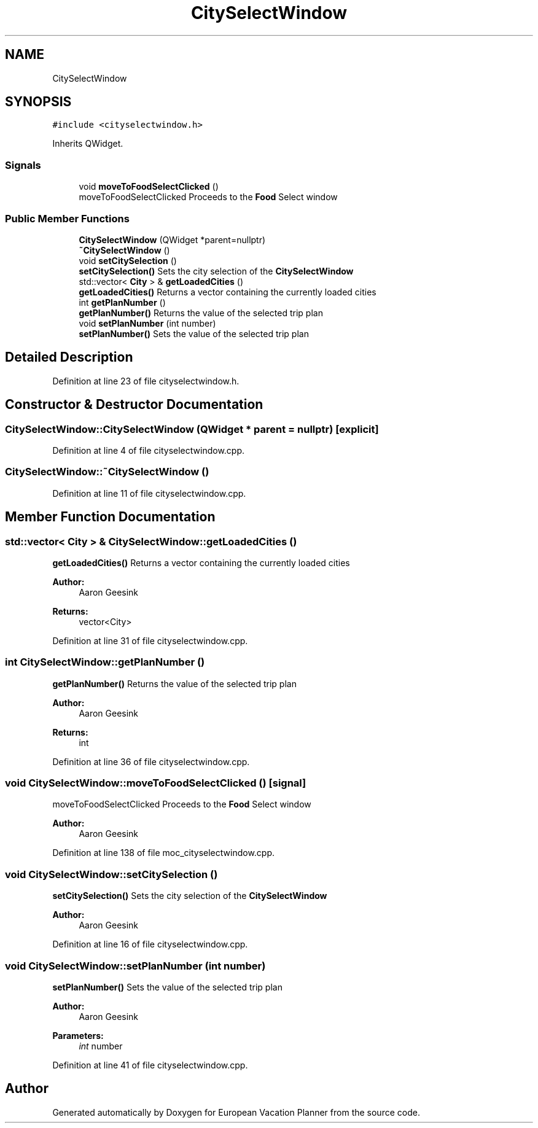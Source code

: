 .TH "CitySelectWindow" 3 "Sun Oct 20 2019" "Version 1.0" "European Vacation Planner" \" -*- nroff -*-
.ad l
.nh
.SH NAME
CitySelectWindow
.SH SYNOPSIS
.br
.PP
.PP
\fC#include <cityselectwindow\&.h>\fP
.PP
Inherits QWidget\&.
.SS "Signals"

.in +1c
.ti -1c
.RI "void \fBmoveToFoodSelectClicked\fP ()"
.br
.RI "moveToFoodSelectClicked Proceeds to the \fBFood\fP Select window "
.in -1c
.SS "Public Member Functions"

.in +1c
.ti -1c
.RI "\fBCitySelectWindow\fP (QWidget *parent=nullptr)"
.br
.ti -1c
.RI "\fB~CitySelectWindow\fP ()"
.br
.ti -1c
.RI "void \fBsetCitySelection\fP ()"
.br
.RI "\fBsetCitySelection()\fP Sets the city selection of the \fBCitySelectWindow\fP "
.ti -1c
.RI "std::vector< \fBCity\fP > & \fBgetLoadedCities\fP ()"
.br
.RI "\fBgetLoadedCities()\fP Returns a vector containing the currently loaded cities "
.ti -1c
.RI "int \fBgetPlanNumber\fP ()"
.br
.RI "\fBgetPlanNumber()\fP Returns the value of the selected trip plan "
.ti -1c
.RI "void \fBsetPlanNumber\fP (int number)"
.br
.RI "\fBsetPlanNumber()\fP Sets the value of the selected trip plan "
.in -1c
.SH "Detailed Description"
.PP 
Definition at line 23 of file cityselectwindow\&.h\&.
.SH "Constructor & Destructor Documentation"
.PP 
.SS "CitySelectWindow::CitySelectWindow (QWidget * parent = \fCnullptr\fP)\fC [explicit]\fP"

.PP
Definition at line 4 of file cityselectwindow\&.cpp\&.
.SS "CitySelectWindow::~CitySelectWindow ()"

.PP
Definition at line 11 of file cityselectwindow\&.cpp\&.
.SH "Member Function Documentation"
.PP 
.SS "std::vector< \fBCity\fP > & CitySelectWindow::getLoadedCities ()"

.PP
\fBgetLoadedCities()\fP Returns a vector containing the currently loaded cities 
.PP
\fBAuthor:\fP
.RS 4
Aaron Geesink 
.RE
.PP
\fBReturns:\fP
.RS 4
vector<City> 
.RE
.PP

.PP
Definition at line 31 of file cityselectwindow\&.cpp\&.
.SS "int CitySelectWindow::getPlanNumber ()"

.PP
\fBgetPlanNumber()\fP Returns the value of the selected trip plan 
.PP
\fBAuthor:\fP
.RS 4
Aaron Geesink 
.RE
.PP
\fBReturns:\fP
.RS 4
int 
.RE
.PP

.PP
Definition at line 36 of file cityselectwindow\&.cpp\&.
.SS "void CitySelectWindow::moveToFoodSelectClicked ()\fC [signal]\fP"

.PP
moveToFoodSelectClicked Proceeds to the \fBFood\fP Select window 
.PP
\fBAuthor:\fP
.RS 4
Aaron Geesink 
.RE
.PP

.PP
Definition at line 138 of file moc_cityselectwindow\&.cpp\&.
.SS "void CitySelectWindow::setCitySelection ()"

.PP
\fBsetCitySelection()\fP Sets the city selection of the \fBCitySelectWindow\fP 
.PP
\fBAuthor:\fP
.RS 4
Aaron Geesink 
.RE
.PP

.PP
Definition at line 16 of file cityselectwindow\&.cpp\&.
.SS "void CitySelectWindow::setPlanNumber (int number)"

.PP
\fBsetPlanNumber()\fP Sets the value of the selected trip plan 
.PP
\fBAuthor:\fP
.RS 4
Aaron Geesink 
.RE
.PP
\fBParameters:\fP
.RS 4
\fIint\fP number 
.RE
.PP

.PP
Definition at line 41 of file cityselectwindow\&.cpp\&.

.SH "Author"
.PP 
Generated automatically by Doxygen for European Vacation Planner from the source code\&.
